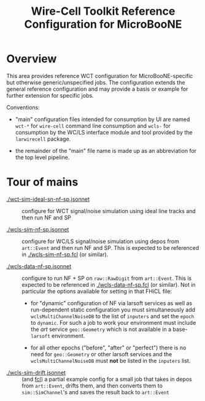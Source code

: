 #+title: Wire-Cell Toolkit Reference Configuration for MicroBooNE 

* Overview

This area provides reference WCT configuration for MicroBooNE-specific
but otherwise generic/unspecified jobs.  The configuration extends the
general reference configuration and may provide a basis or example for
further extension for specific jobs.

Conventions:

 - "main" configuration files intended for consumption by UI are named
   ~wct-*~ for ~wire-cell~ command line consumption and ~wcls-~ for
   consumption by the WC/LS interface module and tool provided by the
   ~larwirecell~ package.

 - the remainder of the "main" file name is made up as an abbreviation
   for the top level pipeline.

* Tour of mains

- [[./wct-sim-ideal-sn-nf-sp.jsonnet]] :: configure for WCT signal/noise simulation using ideal line tracks and then run NF and SP

- [[./wcls-sim-nf-sp.jsonnet]] :: configure for WC/LS signal/noise simulation using depos from ~art::Event~ and then run NF and SP.  This is expected to be referenced in [[./wcls-sim-nf-sp.fcl]] (or similar).

- [[./wcls-data-nf-sp.jsonnet]] :: configure to run NF + SP on ~raw::RawDigit~ from ~art::Event~. This is expected to be referenced in [[./wcls-data-nf-sp.fcl]] (or similar).  Not in particular the options available for setting in that FHiCL file:

  - for "dynamic" configuration of NF via larsoft services as well as
    run-dependent static configuration you must simultaneously add
    ~wclsMultiChannelNoiseDB~ to the list of ~inputers~ and set the
    ~epoch~ to ~dynamic~.  For such a job to work your environment
    must include the /art/ service ~geo::Geometry~ which is not
    available in a base-~larsoft~ environment.

  - for all other epochs ("before", "after" or "perfect") there is no
    need for ~geo::Geometry~ or other larsoft services and the
    ~wclsMultiChannelNoiseDB~ must *not* be listed in the ~inputers~
    list.


- [[./wcls-sim-drift.jsonnet]] :: (and [[./wcls-sim-drift.fcl][fcl]]) a partial example config for a
     small job that takes in depos from ~art::Event~, drifts them, and
     then converts them to ~sim::SimChannel~'s and saves the result
     back to ~art::Event~
